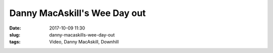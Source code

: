 Danny MacAskill's Wee Day out
#########################################
:date: 2017-10-09 11:30
:slug: danny-macaskills-wee-day-out
:tags: Video, Danny MacAskill, Downhill



.. raw:: html

        <iframe width="560" height="315" src="https://www.youtube.com/embed/K_7k3fnxPq0" frameborder="0" allowfullscreen></iframe>
